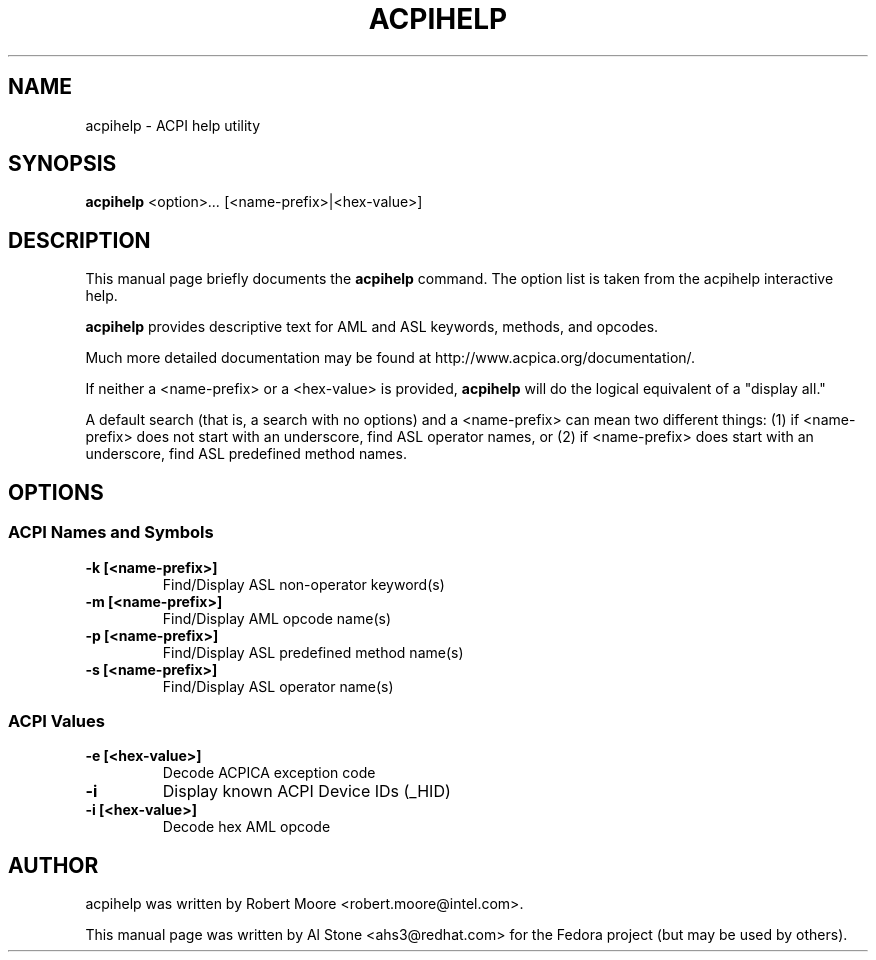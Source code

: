 .\" First parameter, NAME, should be all caps
.\" Second parameter, SECTION, should be 1-8, maybe w/ subsection
.\" other parameters are allowed: see man(7), man(1)
.TH ACPIHELP 1 "January 23, 2013"
.\" Please adjust this date whenever revising the manpage.
.\"
.\" Some roff macros, for reference:
.\" .nh        disable hyphenation
.\" .hy        enable hyphenation
.\" .ad l      left justify
.\" .ad b      justify to both left and right margins
.\" .nf        disable filling
.\" .fi        enable filling
.\" .br        insert line break
.\" .sp <n>    insert n+1 empty lines
.\" for manpage-specific macros, see man(7)
.SH NAME
acpihelp \- ACPI help utility
.SH SYNOPSIS
.B acpihelp
.RI <option> ...
.RI [<name-prefix>|<hex-value>]

.SH DESCRIPTION
This manual page briefly documents the
.B acpihelp
command. The option list is taken from the acpihelp interactive help.
.PP
.\" TeX users may be more comfortable with the \fB<whatever>\fP and
.\" \fI<whatever>\fP escape sequences to invode bold face and italics, 
.\" respectively.
.B acpihelp
provides descriptive text for AML and ASL keywords, methods, and opcodes.
.PP
Much more detailed documentation may be found at
http://www.acpica.org/documentation/.
.PP
If neither a <name-prefix> or a <hex-value> is provided,
.B acpihelp
will do the logical equivalent of a "display all."
.PP
A default search (that is, a search with no options) and a <name-prefix>
can mean two different things: (1) if <name-prefix> does not start with
an underscore, find ASL operator names, or (2) if <name-prefix> does start
with an underscore, find ASL predefined method names.

.SH OPTIONS

.PP
.SS ACPI Names and Symbols
.TP
.B \-k [<name-prefix>]
Find/Display ASL non-operator keyword(s)
.TP
.B \-m [<name-prefix>]
Find/Display AML opcode name(s)
.TP
.B \-p [<name-prefix>]
Find/Display ASL predefined method name(s)
.TP
.B \-s [<name-prefix>]
Find/Display ASL operator name(s)

.PP
.SS ACPI Values
.TP
.B \-e [<hex-value>]
Decode ACPICA exception code
.TP
.B \-i
Display known ACPI Device IDs (_HID)
.TP
.B \-i [<hex-value>]
Decode hex AML opcode

.SH AUTHOR
acpihelp was written by Robert Moore <robert.moore@intel.com>.
.PP
This manual page was written by Al Stone <ahs3@redhat.com> for the
Fedora project (but may be used by others).
